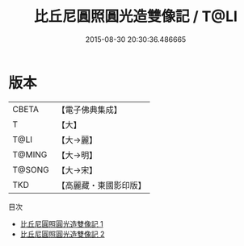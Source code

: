 #+TITLE: 比丘尼圓照圓光造雙像記 / T@LI

#+DATE: 2015-08-30 20:30:36.486665
* 版本
 |     CBETA|【電子佛典集成】|
 |         T|【大】     |
 |      T@LI|【大→麗】   |
 |    T@MING|【大→明】   |
 |    T@SONG|【大→宋】   |
 |       TKD|【高麗藏・東國影印版】|
目次
 - [[file:KR6j0343_001.txt][比丘尼圓照圓光造雙像記 1]]
 - [[file:KR6j0343_002.txt][比丘尼圓照圓光造雙像記 2]]
